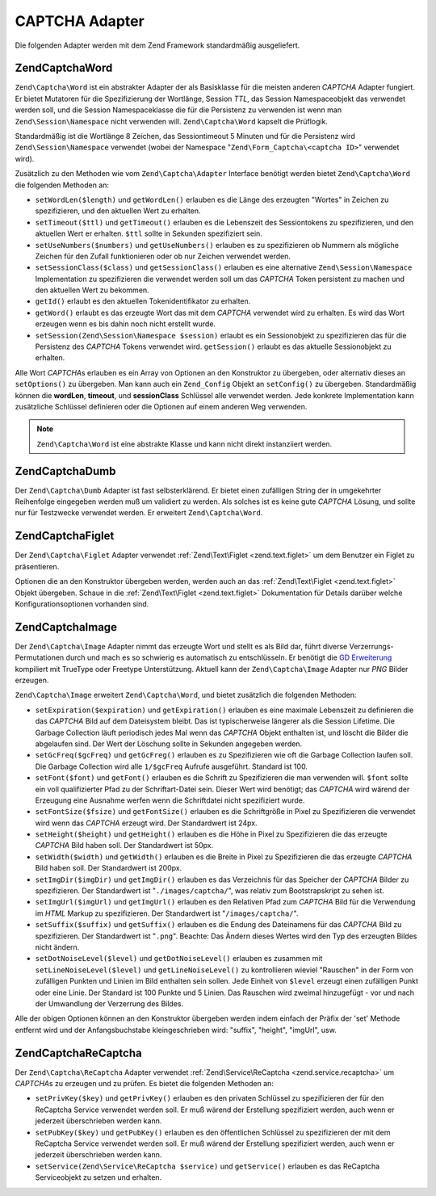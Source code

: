 .. EN-Revision: none
.. _zend.captcha.adapters:

CAPTCHA Adapter
===============

Die folgenden Adapter werden mit dem Zend Framework standardmäßig ausgeliefert.

.. _zend.captcha.adapters.word:

Zend\Captcha\Word
-----------------

``Zend\Captcha\Word`` ist ein abstrakter Adapter der als Basisklasse für die meisten anderen *CAPTCHA* Adapter
fungiert. Er bietet Mutatoren für die Spezifizierung der Wortlänge, Session *TTL*, das Session Namespaceobjekt
das verwendet werden soll, und die Session Namespaceklasse die für die Persistenz zu verwenden ist wenn man
``Zend\Session\Namespace`` nicht verwenden will. ``Zend\Captcha\Word`` kapselt die Prüflogik.

Standardmäßig ist die Wortlänge 8 Zeichen, das Sessiontimeout 5 Minuten und für die Persistenz wird
``Zend\Session\Namespace`` verwendet (wobei der Namespace "``Zend\Form_Captcha\<captcha ID>``" verwendet wird).

Zusätzlich zu den Methoden wie vom ``Zend\Captcha\Adapter`` Interface benötigt werden bietet
``Zend\Captcha\Word`` die folgenden Methoden an:

- ``setWordLen($length)`` und ``getWordLen()`` erlauben es die Länge des erzeugten "Wortes" in Zeichen zu
  spezifizieren, und den aktuellen Wert zu erhalten.

- ``setTimeout($ttl)`` und ``getTimeout()`` erlauben es die Lebenszeit des Sessiontokens zu spezifizieren, und den
  aktuellen Wert er erhalten. ``$ttl`` sollte in Sekunden spezifiziert sein.

- ``setUseNumbers($numbers)`` und ``getUseNumbers()`` erlauben es zu spezifizieren ob Nummern als mögliche Zeichen
  für den Zufall funktionieren oder ob nur Zeichen verwendet werden.

- ``setSessionClass($class)`` und ``getSessionClass()`` erlauben es eine alternative ``Zend\Session\Namespace``
  Implementation zu spezifizieren die verwendet werden soll um das *CAPTCHA* Token persistent zu machen und den
  aktuellen Wert zu bekommen.

- ``getId()`` erlaubt es den aktuellen Tokenidentifikator zu erhalten.

- ``getWord()`` erlaubt es das erzeugte Wort das mit dem *CAPTCHA* verwendet wird zu erhalten. Es wird das Wort
  erzeugen wenn es bis dahin noch nicht erstellt wurde.

- ``setSession(Zend\Session\Namespace $session)`` erlaubt es ein Sessionobjekt zu spezifizieren das für die
  Persistenz des *CAPTCHA* Tokens verwendet wird. ``getSession()`` erlaubt es das aktuelle Sessionobjekt zu
  erhalten.

Alle Wort *CAPTCHA*\ s erlauben es ein Array von Optionen an den Konstruktor zu übergeben, oder alternativ dieses
an ``setOptions()`` zu übergeben. Man kann auch ein ``Zend_Config`` Objekt an ``setConfig()`` zu übergeben.
Standardmäßig können die **wordLen**, **timeout**, und **sessionClass** Schlüssel alle verwendet werden. Jede
konkrete Implementation kann zusätzliche Schlüssel definieren oder die Optionen auf einem anderen Weg verwenden.

.. note::

   ``Zend\Captcha\Word`` ist eine abstrakte Klasse und kann nicht direkt instanziiert werden.

.. _zend.captcha.adapters.dumb:

Zend\Captcha\Dumb
-----------------

Der ``Zend\Captcha\Dumb`` Adapter ist fast selbsterklärend. Er bietet einen zufälligen String der in umgekehrter
Reihenfolge eingegeben werden muß um validiert zu werden. Als solches ist es keine gute *CAPTCHA* Lösung, und
sollte nur für Testzwecke verwendet werden. Er erweitert ``Zend\Captcha\Word``.

.. _zend.captcha.adapters.figlet:

Zend\Captcha\Figlet
-------------------

Der ``Zend\Captcha\Figlet`` Adapter verwendet :ref:`Zend\Text\Figlet <zend.text.figlet>` um dem Benutzer ein Figlet
zu präsentieren.

Optionen die an den Konstruktor übergeben werden, werden auch an das :ref:`Zend\Text\Figlet <zend.text.figlet>`
Objekt übergeben. Schaue in die :ref:`Zend\Text\Figlet <zend.text.figlet>` Dokumentation für Details darüber
welche Konfigurationsoptionen vorhanden sind.

.. _zend.captcha.adapters.image:

Zend\Captcha\Image
------------------

Der ``Zend\Captcha\Image`` Adapter nimmt das erzeugte Wort und stellt es als Bild dar, führt diverse
Verzerrungs-Permutationen durch und mach es so schwierig es automatisch zu entschlüsseln. Er benötigt die `GD
Erweiterung`_ kompiliert mit TrueType oder Freetype Unterstützung. Aktuell kann der ``Zend\Captcha\Image`` Adapter
nur *PNG* Bilder erzeugen.

``Zend\Captcha\Image`` erweitert ``Zend\Captcha\Word``, und bietet zusätzlich die folgenden Methoden:

- ``setExpiration($expiration)`` und ``getExpiration()`` erlauben es eine maximale Lebenszeit zu definieren die das
  *CAPTCHA* Bild auf dem Dateisystem bleibt. Das ist typischerweise längerer als die Session Lifetime. Die Garbage
  Collection läuft periodisch jedes Mal wenn das *CAPTCHA* Objekt enthalten ist, und löscht die Bilder die
  abgelaufen sind. Der Wert der Löschung sollte in Sekunden angegeben werden.

- ``setGcFreq($gcFreq)`` und ``getGcFreg()`` erlauben es zu Spezifizieren wie oft die Garbage Collection laufen
  soll. Die Garbage Collection wird alle ``1/$gcFreq`` Aufrufe ausgeführt. Standard ist 100.

- ``setFont($font)`` und ``getFont()`` erlauben es die Schrift zu Spezifizieren die man verwenden will. ``$font``
  sollte ein voll qualifizierter Pfad zu der Schriftart-Datei sein. Dieser Wert wird benötigt; das *CAPTCHA* wird
  wärend der Erzeugung eine Ausnahme werfen wenn die Schriftdatei nicht spezifiziert wurde.

- ``setFontSize($fsize)`` und ``getFontSize()`` erlauben es die Schriftgröße in Pixel zu Spezifizieren die
  verwendet wird wenn das *CAPTCHA* erzeugt wird. Der Standardwert ist 24px.

- ``setHeight($height)`` und ``getHeight()`` erlauben es die Höhe in Pixel zu Spezifizieren die das erzeugte
  *CAPTCHA* Bild haben soll. Der Standardwert ist 50px.

- ``setWidth($width)`` und ``getWidth()`` erlauben es die Breite in Pixel zu Spezifizieren die das erzeugte
  *CAPTCHA* Bild haben soll. Der Standardwert ist 200px.

- ``setImgDir($imgDir)`` und ``getImgDir()`` erlauben es das Verzeichnis für das Speicher der *CAPTCHA* Bilder zu
  spezifizieren. Der Standardwert ist "``./images/captcha/``", was relativ zum Bootstrapskript zu sehen ist.

- ``setImgUrl($imgUrl)`` und ``getImgUrl()`` erlauben es den Relativen Pfad zum *CAPTCHA* Bild für die Verwendung
  im *HTML* Markup zu spezifizieren. Der Standardwert ist "``/images/captcha/``".

- ``setSuffix($suffix)`` und ``getSuffix()`` erlauben es die Endung des Dateinamens für das *CAPTCHA* Bild zu
  spezifizieren. Der Standardwert ist "``.png``". Beachte: Das Ändern dieses Wertes wird den Typ des erzeugten
  Bildes nicht ändern.

- ``setDotNoiseLevel($level)`` und ``getDotNoiseLevel()`` erlauben es zusammen mit ``setLineNoiseLevel($level)``
  und ``getLineNoiseLevel()`` zu kontrollieren wieviel "Rauschen" in der Form von zufälligen Punkten und Linien im
  Bild enthalten sein sollen. Jede Einheit von ``$level`` erzeugt einen zufälligen Punkt oder eine Linie. Der
  Standard ist 100 Punkte und 5 Linien. Das Rauschen wird zweimal hinzugefügt - vor und nach der Umwandlung der
  Verzerrung des Bildes.

Alle der obigen Optionen können an den Konstruktor übergeben werden indem einfach der Präfix der 'set' Methode
entfernt wird und der Anfangsbuchstabe kleingeschrieben wird: "suffix", "height", "imgUrl", usw.

.. _zend.captcha.adapters.recaptcha:

Zend\Captcha\ReCaptcha
----------------------

Der ``Zend\Captcha\ReCaptcha`` Adapter verwendet :ref:`Zend\Service\ReCaptcha <zend.service.recaptcha>` um
*CAPTCHA*\ s zu erzeugen und zu prüfen. Es bietet die folgenden Methoden an:

- ``setPrivKey($key)`` und ``getPrivKey()`` erlauben es den privaten Schlüssel zu spezifizieren der für den
  ReCaptcha Service verwendet werden soll. Er muß wärend der Erstellung spezifiziert werden, auch wenn er
  jederzeit überschrieben werden kann.

- ``setPubKey($key)`` und ``getPubKey()`` erlauben es den öffentlichen Schlüssel zu spezifizieren der mit dem
  ReCaptcha Service verwendet werden soll. Er muß wärend der Erstellung spezifiziert werden, auch wenn er
  jederzeit überschrieben werden kann.

- ``setService(Zend\Service\ReCaptcha $service)`` und ``getService()`` erlauben es das ReCaptcha Serviceobjekt zu
  setzen und erhalten.



.. _`GD Erweiterung`: http://php.net/gd
